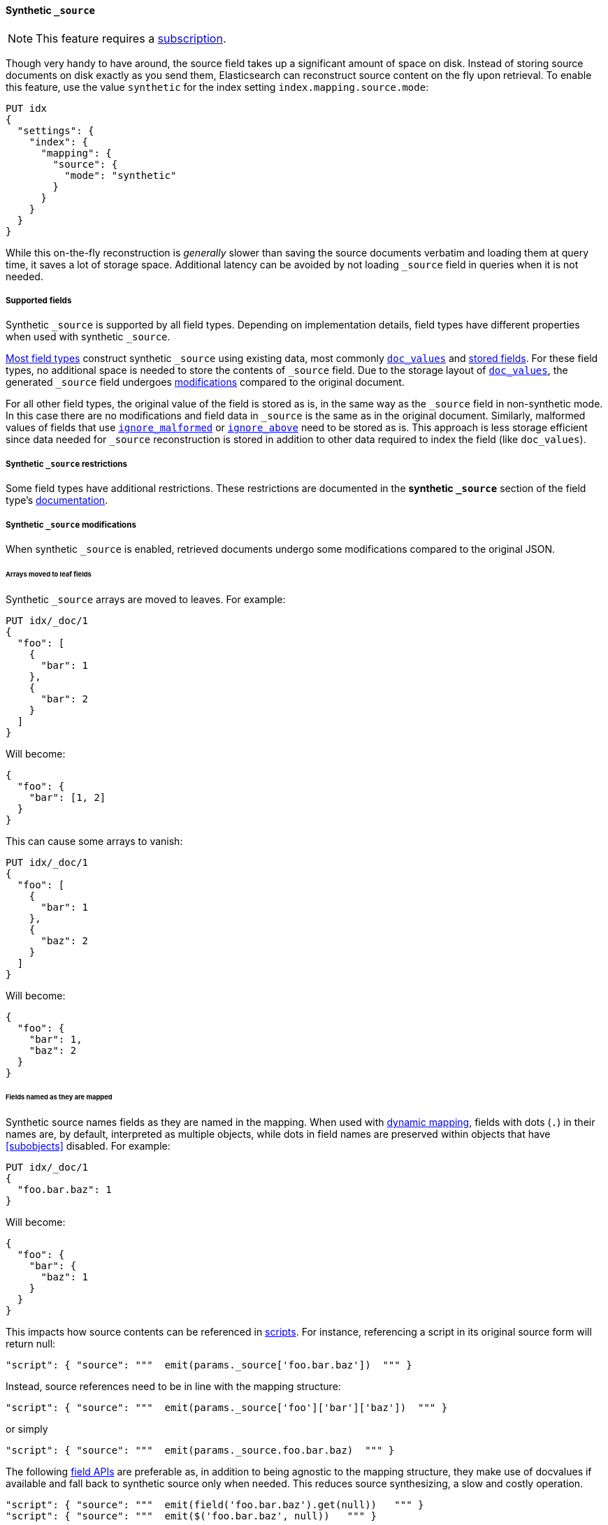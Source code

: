 [[synthetic-source]]
==== Synthetic `_source`

NOTE: This feature requires a https://www.elastic.co/subscriptions[subscription].

Though very handy to have around, the source field takes up a significant amount
of space on disk. Instead of storing source documents on disk exactly as you
send them, Elasticsearch can reconstruct source content on the fly upon retrieval.
To enable this feature, use the value `synthetic` for the index setting `index.mapping.source.mode`:

[source,console,id=enable-synthetic-source-example]
----
PUT idx
{
  "settings": {
    "index": {
      "mapping": {
        "source": {
          "mode": "synthetic"
        }
      }
    }
  }
}
----
// TESTSETUP

While this on-the-fly reconstruction is _generally_ slower than saving the source
documents verbatim and loading them at query time, it saves a lot of storage
space. Additional latency can be avoided by not loading `_source` field in queries when it is not needed.

[[synthetic-source-fields]]
===== Supported fields
Synthetic `_source` is supported by all field types. Depending on implementation details, field types have different
properties when used with synthetic `_source`.

<<synthetic-source-fields-native-list, Most field types>> construct synthetic `_source` using existing data, most
commonly <<doc-values,`doc_values`>> and <<stored-fields, stored fields>>. For these field types, no additional space
is needed to store the contents of `_source` field. Due to the storage layout of <<doc-values,`doc_values`>>, the
generated `_source` field undergoes <<synthetic-source-modifications, modifications>> compared to the original document.

For all other field types, the original value of the field is stored as is, in the same way as the `_source` field in
non-synthetic mode. In this case there are no modifications and field data in `_source` is the same as in the original
document. Similarly, malformed values of fields that use <<ignore-malformed,`ignore_malformed`>> or
<<ignore-above,`ignore_above`>> need to be stored as is. This approach is less storage efficient since data needed for
`_source` reconstruction is stored in addition to other data required to index the field (like `doc_values`).

[[synthetic-source-restrictions]]
===== Synthetic `_source` restrictions

Some field types have additional restrictions. These restrictions are documented in the **synthetic `_source`** section
of the field type's <<mapping-types,documentation>>.

[[synthetic-source-modifications]]
===== Synthetic `_source` modifications

When synthetic `_source` is enabled, retrieved documents undergo some
modifications compared to the original JSON.

[[synthetic-source-modifications-leaf-arrays]]
====== Arrays moved to leaf fields
Synthetic `_source` arrays are moved to leaves. For example:

[source,console,id=synthetic-source-leaf-arrays-example]
----
PUT idx/_doc/1
{
  "foo": [
    {
      "bar": 1
    },
    {
      "bar": 2
    }
  ]
}
----
// TEST[s/$/\nGET idx\/_doc\/1?filter_path=_source\n/]

Will become:

[source,console-result]
----
{
  "foo": {
    "bar": [1, 2]
  }
}
----
// TEST[s/^/{"_source":/ s/\n$/}/]

This can cause some arrays to vanish:

[source,console,id=synthetic-source-leaf-arrays-example-sneaky]
----
PUT idx/_doc/1
{
  "foo": [
    {
      "bar": 1
    },
    {
      "baz": 2
    }
  ]
}
----
// TEST[s/$/\nGET idx\/_doc\/1?filter_path=_source\n/]

Will become:

[source,console-result]
----
{
  "foo": {
    "bar": 1,
    "baz": 2
  }
}
----
// TEST[s/^/{"_source":/ s/\n$/}/]

[[synthetic-source-modifications-field-names]]
====== Fields named as they are mapped
Synthetic source names fields as they are named in the mapping. When used
with <<dynamic,dynamic mapping>>, fields with dots (`.`) in their names are, by
default, interpreted as multiple objects, while dots in field names are
preserved within objects that have <<subobjects>> disabled. For example:

[source,console,id=synthetic-source-objecty-example]
----
PUT idx/_doc/1
{
  "foo.bar.baz": 1
}
----
// TEST[s/$/\nGET idx\/_doc\/1?filter_path=_source\n/]

Will become:

[source,console-result]
----
{
  "foo": {
    "bar": {
      "baz": 1
    }
  }
}
----
// TEST[s/^/{"_source":/ s/\n$/}/]

This impacts how source contents can be referenced in <<modules-scripting-using,scripts>>. For instance, referencing
a script in its original source form will return null:

[source,js]
----
"script": { "source": """  emit(params._source['foo.bar.baz'])  """ }
----
// NOTCONSOLE

Instead, source references need to be in line with the mapping structure:

[source,js]
----
"script": { "source": """  emit(params._source['foo']['bar']['baz'])  """ }
----
// NOTCONSOLE

or simply

[source,js]
----
"script": { "source": """  emit(params._source.foo.bar.baz)  """ }
----
// NOTCONSOLE

The following <<modules-scripting-fields, field APIs>> are preferable as, in addition to being agnostic to the
mapping structure, they make use of docvalues if available and fall back to synthetic source only when needed. This
reduces source synthesizing, a slow and costly operation.

[source,js]
----
"script": { "source": """  emit(field('foo.bar.baz').get(null))   """ }
"script": { "source": """  emit($('foo.bar.baz', null))   """ }
----
// NOTCONSOLE

[[synthetic-source-modifications-alphabetical]]
====== Alphabetical sorting
Synthetic `_source` fields are sorted alphabetically. The
https://www.rfc-editor.org/rfc/rfc7159.html[JSON RFC] defines objects as
"an unordered collection of zero or more name/value pairs" so applications
shouldn't care but without synthetic `_source` the original ordering is
preserved and some applications may, counter to the spec, do something with
that ordering.

[[synthetic-source-modifications-ranges]]
====== Representation of ranges
Range field values (e.g. `long_range`) are always represented as inclusive on both sides with bounds adjusted
accordingly. See <<range-synthetic-source-inclusive, examples>>.

[[synthetic-source-precision-loss-for-point-types]]
====== Reduced precision of `geo_point` values
Values of `geo_point` fields are represented in synthetic `_source` with reduced precision. See
<<geo-point-synthetic-source, examples>>.

[[synthetic-source-keep]]
====== Minimizing source modifications

It is possible to avoid synthetic source modifications for a particular object or field, at extra storage cost.
This is controlled through param `synthetic_source_keep` with the following option:

 - `none`: synthetic source diverges from the original source as described above (default).
 - `arrays`: arrays of the corresponding field or object preserve the original element ordering and duplicate elements.
The synthetic source fragment for such arrays is not guaranteed to match the original source exactly, e.g. array
`[1, 2, [5], [[4, [3]]], 5]` may appear as-is or in an equivalent format like `[1, 2, 5, 4, 3, 5]`. The exact format
may change in the future, in an effort to reduce the storage overhead of this option.
- `all`: the source for both singleton instances and arrays of the corresponding field or object gets recorded. When
applied to objects, the source of all sub-objects and sub-fields gets captured. Furthermore, the original source of
arrays gets captured and appears in synthetic source with no modifications.

For instance:

[source,console,id=create-index-with-synthetic-source-keep]
----
PUT idx_keep
{
  "settings": {
    "index": {
      "mapping": {
        "source": {
          "mode": "synthetic"
        }
      }
    }
  },
  "mappings": {
    "properties": {
      "path": {
        "type": "object",
        "synthetic_source_keep": "all"
      },
      "ids": {
        "type": "integer",
        "synthetic_source_keep": "arrays"
      }
    }
  }
}
----
// TEST

[source,console,id=synthetic-source-keep-example]
----
PUT idx_keep/_doc/1
{
  "path": {
    "to": [
      { "foo": [3, 2, 1] },
      { "foo": [30, 20, 10] }
    ],
    "bar": "baz"
  },
  "ids": [ 200, 100, 300, 100 ]
}
----
// TEST[s/$/\nGET idx_keep\/_doc\/1?filter_path=_source\n/]

returns the original source, with no array deduplication and sorting:

[source,console-result]
----
{
  "path": {
    "to": [
      { "foo": [3, 2, 1] },
      { "foo": [30, 20, 10] }
    ],
    "bar": "baz"
  },
  "ids": [ 200, 100, 300, 100 ]
}
----
// TEST[s/^/{"_source":/ s/\n$/}/]

The option for capturing the source of arrays can be applied at index level, by setting
`index.mapping.synthetic_source_keep` to `arrays`. This applies to all objects and fields in the index, except for
the ones with explicit overrides of `synthetic_source_keep` set to `none`. In this case, the storage overhead grows
with the number and sizes of arrays present in source of each document, naturally.

[[synthetic-source-fields-native-list]]
===== Field types that support synthetic source with no storage overhead
The following field types support synthetic source using data from <<doc-values,`doc_values`>> or
<<stored-fields, stored fields>>, and require no additional storage space to construct the `_source` field.

NOTE: If you enable the <<ignore-malformed,`ignore_malformed`>> or <<ignore-above,`ignore_above`>> settings, then
additional storage is required to store ignored field values for these types.

** <<aggregate-metric-double-synthetic-source, `aggregate_metric_double`>>
** {plugins}/mapper-annotated-text-usage.html#annotated-text-synthetic-source[`annotated-text`]
** <<binary-synthetic-source,`binary`>>
** <<boolean-synthetic-source,`boolean`>>
** <<numeric-synthetic-source,`byte`>>
** <<date-synthetic-source,`date`>>
** <<date-nanos-synthetic-source,`date_nanos`>>
** <<dense-vector-synthetic-source,`dense_vector`>>
** <<numeric-synthetic-source,`double`>>
** <<flattened-synthetic-source, `flattened`>>
** <<numeric-synthetic-source,`float`>>
** <<geo-point-synthetic-source,`geo_point`>>
** <<numeric-synthetic-source,`half_float`>>
** <<histogram-synthetic-source,`histogram`>>
** <<numeric-synthetic-source,`integer`>>
** <<ip-synthetic-source,`ip`>>
** <<keyword-synthetic-source,`keyword`>>
** <<numeric-synthetic-source,`long`>>
** <<range-synthetic-source,`range` types>>
** <<numeric-synthetic-source,`scaled_float`>>
** <<numeric-synthetic-source,`short`>>
** <<text-synthetic-source,`text`>>
** <<version-synthetic-source,`version`>>
** <<wildcard-synthetic-source,`wildcard`>>
